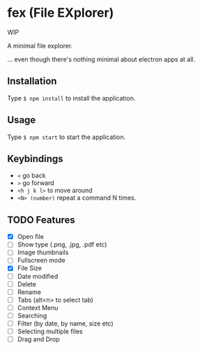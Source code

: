 * fex (File EXplorer)

WIP

A minimal file explorer.

... even though there's nothing minimal about electron apps at all.

** Installation
   Type ~$ npm install~ to install the application.

** Usage
   
   Type ~$ npm start~ to start the application.

** Keybindings

- ~<~ go back
- ~>~ go forward
- ~<h j k l>~ to move around
- ~<N> (number)~ repeat a command N times.

** TODO Features

- [X] Open file
- [ ] Show type (.png, .jpg, .pdf etc)
- [ ] Image thumbnails
- [ ] Fullscreen mode
- [X] File Size
- [ ] Date modified
- [ ] Delete 
- [ ] Rename
- [ ] Tabs (alt<n> to select tab)
- [ ] Context Menu
- [ ] Searching
- [ ] Filter (by date, by name, size etc)
- [ ] Selecting multiple files
- [ ] Drag and Drop

